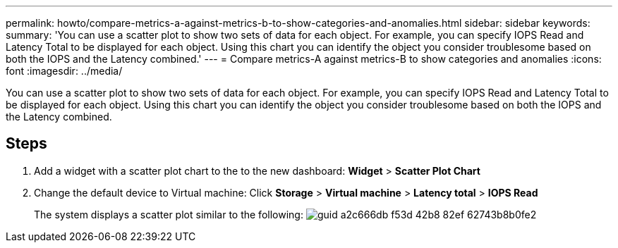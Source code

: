 ---
permalink: howto/compare-metrics-a-against-metrics-b-to-show-categories-and-anomalies.html
sidebar: sidebar
keywords: 
summary: 'You can use a scatter plot to show two sets of data for each object. For example, you can specify IOPS Read and Latency Total to be displayed for each object. Using this chart you can identify the object you consider troublesome based on both the IOPS and the Latency combined.'
---
= Compare metrics-A against metrics-B to show categories and anomalies
:icons: font
:imagesdir: ../media/

[.lead]
You can use a scatter plot to show two sets of data for each object. For example, you can specify IOPS Read and Latency Total to be displayed for each object. Using this chart you can identify the object you consider troublesome based on both the IOPS and the Latency combined.

== Steps

. Add a widget with a scatter plot chart to the to the new dashboard: *Widget* > *Scatter Plot Chart*
. Change the default device to Virtual machine: Click *Storage* > *Virtual machine* > *Latency total* > *IOPS Read*
+
The system displays a scatter plot similar to the following: image:../media/guid-a2c666db-f53d-42b8-82ef-62743b8b0fe2.gif[]
